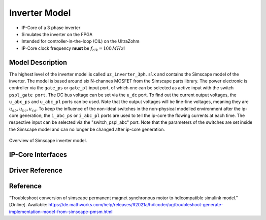 .. _uz_inverter_3ph:

==============
Inverter Model
==============

- IP-Core of a 3 phase inverter
- Simulates the inverter on the FPGA
- Intended for controller-in-the-loop (CIL) on the UltraZohm
- IP-Core clock frequency **must** be :math:`f_{clk}=100\,MHz`!

Model Description
=================

The highest level of the inverter model is called ``uz_inverter_3ph.slx`` and contains the Simscape model of the inverter. 
The model is based around six N-channes MOSFET from the Simscape parts library. 
The power electronic is controller via the ``gate_ps`` or ``gate_pl`` input port, of which one can be selected as active input with the switch ``pspl_gate port``. 
The DC bus voltage can be set via the ``u_dc`` port. 
To find out the current output voltages, the ``u_abc_ps`` and ``u_abc_pl`` ports can be used. 
Note that the output voltages will be line-line voltages, meaning they are :math:`u_{ab},u_{bc},u_{ca}`. 
To keep the influence of the non-ideal switches in the non-physical modelled environment after the ip-core generation, the ``i_abc_ps`` or ``i_abc_pl`` ports are used to tell the ip-core the flowing currents at each time. 
The respective input can be selected via the "switch_pspl_abc" port. 
Note that the parameters of the switches are set inside the Simscape model and can no longer be changed after ip-core generation. 

.. csv-table:: Parameter Switch (MOSFET and body diode)
   :file: ./MOSFET_parameter.csv
   :widths: 50 50 50
   :header-rows: 1


..	figure:: ./inverter_overview.svg
   :width: 800
   :align: center

   Overview of Simscape inverter model.


IP-Core Interfaces
==================

.. csv-table:: IP-core Interfaces Switch
   :file: ./inverter_interfaces.csv
   :widths: 50 50 50 50
   :header-rows: 1


Driver Reference
================

.. doxygentypedef:: uz_inverter_3ph_t

.. doxygenstruct:: uz_inverter_3ph_config_t
  :members:

.. doxygenstruct:: uz_inverter_3ph_gate_ps_t
  :members:

.. doxygenfunction:: uz_inverter_3ph_init

.. doxygenfunction:: uz_inverter_3ph_get_u_abc_ps

.. doxygenfunction:: uz_inverter_3ph_set_i_abc_ps

.. doxygenfunction:: uz_inverter_3ph_set_gate_ps

.. doxygenfunction:: uz_inverter_3ph_trigger_u_abc_ps_strobe

.. doxygenfunction:: uz_inverter_3ph_trigger_i_abc_ps_strobe

.. doxygenfunction:: uz_inverter_3ph_trigger_gate_ps_strobe


Reference
=========

“Troubleshoot conversion of simscape permanent magnet synchronous motor to hdlcompatible simulink model.” [Online]. Available: https://de.mathworks.com/help/releases/R2021a/hdlcoder/ug/troubleshoot-generate-implementation-model-from-simscape-pmsm.html